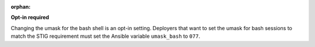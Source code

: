 :orphan:

**Opt-in required**

Changing the umask for the bash shell is an opt-in setting. Deployers that
want to set the umask for bash sessions to match the STIG requirement must
set the Ansible variable ``umask_bash`` to ``077``.
